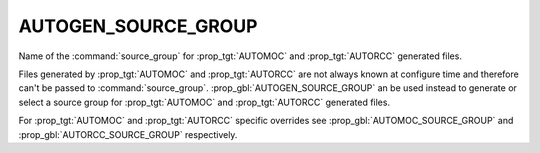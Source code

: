 AUTOGEN_SOURCE_GROUP
--------------------

.. versionadded:: 3.9

Name of the  :command:`source_group` for :prop_tgt:`AUTOMOC` and
:prop_tgt:`AUTORCC` generated files.

Files generated by :prop_tgt:`AUTOMOC` and :prop_tgt:`AUTORCC` are not always
known at configure time and therefore can't be passed to
:command:`source_group`.
:prop_gbl:`AUTOGEN_SOURCE_GROUP` an be used instead to generate or select
a source group for :prop_tgt:`AUTOMOC` and :prop_tgt:`AUTORCC` generated files.

For :prop_tgt:`AUTOMOC` and :prop_tgt:`AUTORCC` specific overrides see
:prop_gbl:`AUTOMOC_SOURCE_GROUP` and :prop_gbl:`AUTORCC_SOURCE_GROUP`
respectively.
